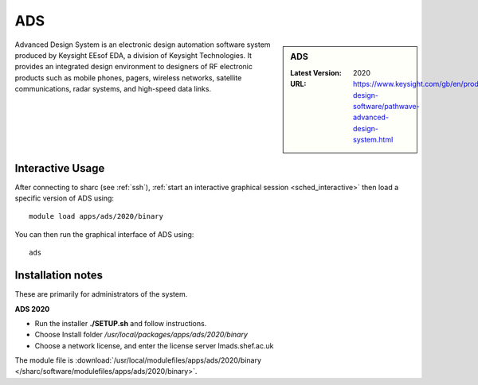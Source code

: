 .. _ads_sharc:

ADS
===

.. sidebar:: ADS

   :Latest Version:  2020
   :URL: https://www.keysight.com/gb/en/products/software/pathwave-design-software/pathwave-advanced-design-system.html

Advanced Design System is an electronic design automation software system produced by Keysight EEsof EDA, a division of Keysight Technologies. It provides an integrated design environment to designers of RF electronic products such as mobile phones, pagers, wireless networks, satellite communications, radar systems, and high-speed data links.

Interactive Usage
-----------------
After connecting to sharc (see :ref:`ssh`), :ref:`start an interactive graphical session <sched_interactive>` then
load a specific version of ADS using: ::

   module load apps/ads/2020/binary

You can then run the graphical interface of ADS using: ::

   ads

Installation notes
------------------
These are primarily for administrators of the system.

**ADS 2020**

* Run the installer **./SETUP.sh** and follow instructions.
* Choose Install folder `/usr/local/packages/apps/ads/2020/binary`
* Choose a network license, and enter the license server lmads.shef.ac.uk

The module file is :download:`/usr/local/modulefiles/apps/ads/2020/binary </sharc/software/modulefiles/apps/ads/2020/binary>`.

